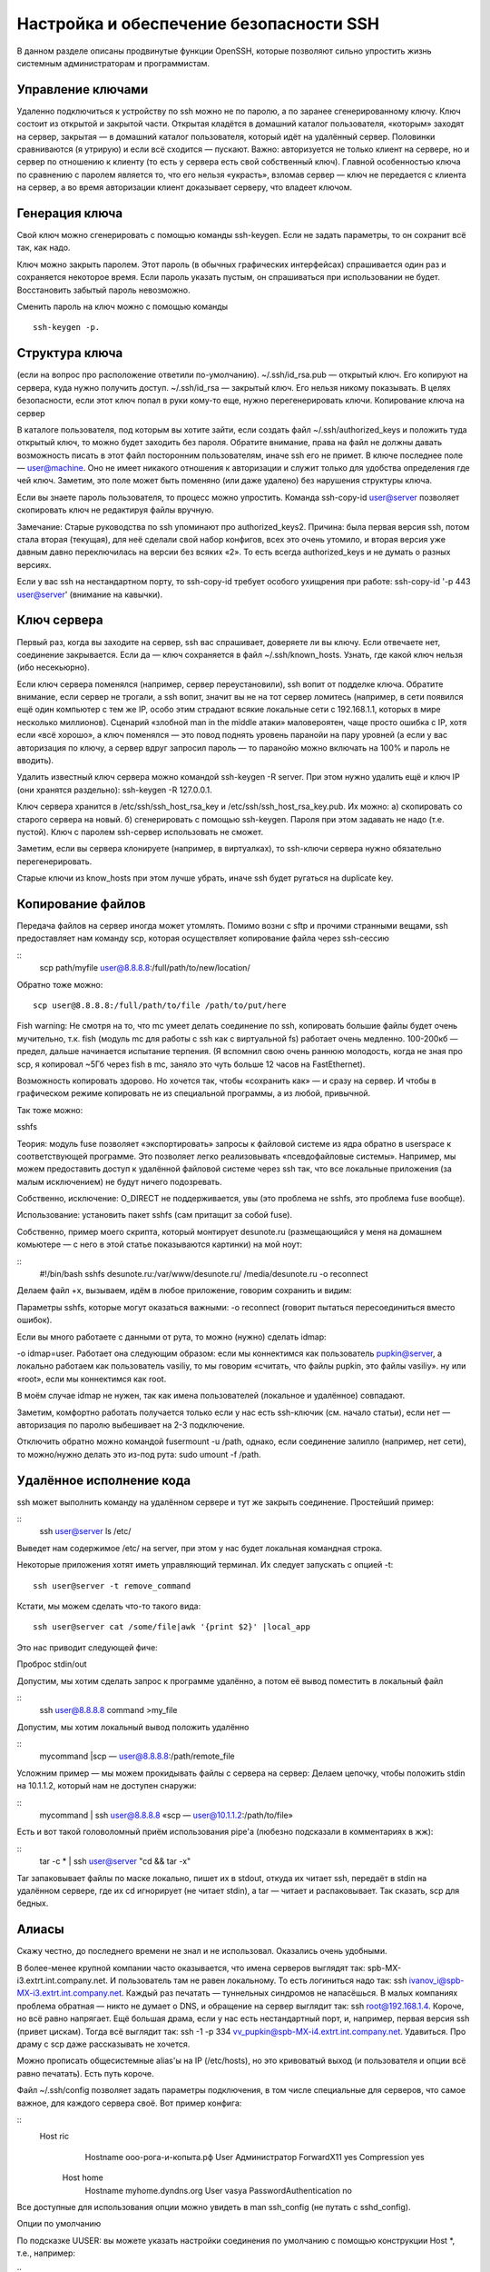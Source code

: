 Настройка и обеспечение безопасности SSH
========================================

В данном разделе описаны продвинутые функции OpenSSH, которые позволяют сильно упростить жизнь системным администраторам и программистам.

Управление ключами
------------------
Удаленно подключиться к устройству по ssh можно не по паролю, а по заранее сгенерированному ключу. Ключ состоит из открытой и закрытой части. Открытая кладётся в домашний каталог пользователя, «которым» заходят на сервер, закрытая — в домашний каталог пользователя, который идёт на удалённый сервер. Половинки сравниваются (я утрирую) и если всё сходится — пускают. Важно: авторизуется не только клиент на сервере, но и сервер по отношению к клиенту (то есть у сервера есть свой собственный ключ). Главной особенностью ключа по сравнению с паролем является то, что его нельзя «украсть», взломав сервер — ключ не передается с клиента на сервер, а во время авторизации клиент доказывает серверу, что владеет ключом.


Генерация ключа
---------------
Свой ключ можно сгенерировать с помощью команды ssh-keygen. Если не задать параметры, то он сохранит всё так, как надо.

Ключ можно закрыть паролем. Этот пароль (в обычных графических интерфейсах) спрашивается один раз и сохраняется некоторое время. Если пароль указать пустым, он спрашиваться при использовании не будет. Восстановить забытый пароль невозможно.

Сменить пароль на ключ можно с помощью команды 
::
 ssh-keygen -p.



Структура ключа
---------------
(если на вопрос про расположение ответили по-умолчанию).
~/.ssh/id_rsa.pub — открытый ключ. Его копируют на сервера, куда нужно получить доступ.
~/.ssh/id_rsa — закрытый ключ. Его нельзя никому показывать. В целях безопасности, если этот ключ попал в руки кому-то еще, нужно перегенерировать ключи.
Копирование ключа на сервер

В каталоге пользователя, под которым вы хотите зайти, если создать файл ~/.ssh/authorized_keys и положить туда открытый ключ, то можно будет заходить без пароля. Обратите внимание, права на файл не должны давать возможность писать в этот файл посторонним пользователям, иначе ssh его не примет. В ключе последнее поле — user@machine. Оно не имеет никакого отношения к авторизации и служит только для удобства определения где чей ключ. Заметим, это поле может быть поменяно (или даже удалено) без нарушения структуры ключа.

Если вы знаете пароль пользователя, то процесс можно упростить. Команда ssh-copy-id user@server позволяет скопировать ключ не редактируя файлы вручную.

Замечание: Старые руководства по ssh упоминают про authorized_keys2. Причина: была первая версия ssh, потом стала вторая (текущая), для неё сделали свой набор конфигов, всех это очень утомило, и вторая версия уже давным давно переключилась на версии без всяких «2». То есть всегда authorized_keys и не думать о разных версиях.

Если у вас ssh на нестандартном порту, то ssh-copy-id требует особого ухищрения при работе: ssh-copy-id '-p 443 user@server' (внимание на кавычки).



Ключ сервера
------------
Первый раз, когда вы заходите на сервер, ssh вас спрашивает, доверяете ли вы ключу. Если отвечаете нет, соединение закрывается. Если да — ключ сохраняется в файл ~/.ssh/known_hosts. Узнать, где какой ключ нельзя (ибо несекьюрно).

Если ключ сервера поменялся (например, сервер переустановили), ssh вопит от подделке ключа. Обратите внимание, если сервер не трогали, а ssh вопит, значит вы не на тот сервер ломитесь (например, в сети появился ещё один компьютер с тем же IP, особо этим страдают всякие локальные сети с 192.168.1.1, которых в мире несколько миллионов). Сценарий «злобной man in the middle атаки» маловероятен, чаще просто ошибка с IP, хотя если «всё хорошо», а ключ поменялся — это повод поднять уровень паранойи на пару уровней (а если у вас авторизация по ключу, а сервер вдруг запросил пароль — то паранойю можно включать на 100% и пароль не вводить).

Удалить известный ключ сервера можно командой ssh-keygen -R server. При этом нужно удалить ещё и ключ IP (они хранятся раздельно): ssh-keygen -R 127.0.0.1.

Ключ сервера хранится в /etc/ssh/ssh_host_rsa_key и /etc/ssh/ssh_host_rsa_key.pub. Их можно:
а) скопировать со старого сервера на новый.
б) сгенерировать с помощью ssh-keygen. Пароля при этом задавать не надо (т.е. пустой). Ключ с паролем ssh-сервер использовать не сможет.

Заметим, если вы сервера клонируете (например, в виртуалках), то ssh-ключи сервера нужно обязательно перегенерировать.

Старые ключи из know_hosts при этом лучше убрать, иначе ssh будет ругаться на duplicate key.




Копирование файлов
------------------
Передача файлов на сервер иногда может утомлять. Помимо возни с sftp и прочими странными вещами, ssh предоставляет нам команду scp, которая осуществляет копирование файла через ssh-сессию

::
   scp path/myfile user@8.8.8.8:/full/path/to/new/location/


Обратно тоже можно:
::
   scp user@8.8.8.8:/full/path/to/file /path/to/put/here


Fish warning: Не смотря на то, что mc умеет делать соединение по ssh, копировать большие файлы будет очень мучительно, т.к. fish (модуль mc для работы с ssh как с виртуальной fs) работает очень медленно. 100-200кб — предел, дальше начинается испытание терпения. (Я вспомнил свою очень раннюю молодость, когда не зная про scp, я копировал ~5Гб через fish в mc, заняло это чуть больше 12 часов на FastEthernet).

Возможность копировать здорово. Но хочется так, чтобы «сохранить как» — и сразу на сервер. И чтобы в графическом режиме копировать не из специальной программы, а из любой, привычной.

Так тоже можно:



sshfs

Теория: модуль fuse позволяет «экспортировать» запросы к файловой системе из ядра обратно в userspace к соответствующей программе. Это позволяет легко реализовывать «псевдофайловые системы». Например, мы можем предоставить доступ к удалённой файловой системе через ssh так, что все локальные приложения (за малым исключением) не будут ничего подозревать.

Собственно, исключение: O_DIRECT не поддерживается, увы (это проблема не sshfs, это проблема fuse вообще).

Использование: установить пакет sshfs (сам притащит за собой fuse).

Собственно, пример моего скрипта, который монтирует desunote.ru (размещающийся у меня на домашнем комьютере — с него в этой статье показываются картинки) на мой ноут:


::
 #!/bin/bash
 sshfs desunote.ru:/var/www/desunote.ru/ /media/desunote.ru -o reconnect


Делаем файл +x, вызываем, идём в любое приложение, говорим сохранить и видим:



Параметры sshfs, которые могут оказаться важными: -o reconnect (говорит пытаться пересоединиться вместо ошибок).

Если вы много работаете с данными от рута, то можно (нужно) сделать idmap:

-o idmap=user. Работает она следующим образом: если мы коннектимся как пользователь pupkin@server, а локально работаем как пользователь vasiliy, то мы говорим «считать, что файлы pupkin, это файлы vasiliy». ну или «root», если мы коннектимся как root.

В моём случае idmap не нужен, так как имена пользователей (локальное и удалённое) совпадают.

Заметим, комфортно работать получается только если у нас есть ssh-ключик (см. начало статьи), если нет — авторизация по паролю выбешивает на 2-3 подключение.

Отключить обратно можно командой fusermount -u /path, однако, если соединение залипло (например, нет сети), то можно/нужно делать это из-под рута: sudo umount -f /path.






Удалённое исполнение кода
-------------------------
ssh может выполнить команду на удалённом сервере и тут же закрыть соединение. Простейший пример:

::
 ssh user@server ls /etc/


Выведет нам содержимое /etc/ на server, при этом у нас будет локальная командная строка.

Некоторые приложения хотят иметь управляющий терминал. Их следует запускать с опцией -t:
::
 ssh user@server -t remove_command


Кстати, мы можем сделать что-то такого вида:
::
 ssh user@server cat /some/file|awk '{print $2}' |local_app


Это нас приводит следующей фиче:


Проброс stdin/out

Допустим, мы хотим сделать запрос к программе удалённо, а потом её вывод поместить в локальный файл

::
 ssh user@8.8.8.8 command >my_file

Допустим, мы хотим локальный вывод положить удалённо

::
 mycommand |scp — user@8.8.8.8:/path/remote_file

Усложним пример — мы можем прокидывать файлы с сервера на сервер: Делаем цепочку, чтобы положить stdin на 10.1.1.2, который нам не доступен снаружи:

::
 mycommand | ssh user@8.8.8.8 «scp — user@10.1.1.2:/path/to/file»

Есть и вот такой головоломный приём использования pipe'а (любезно подсказали в комментариях в жж):

::
 tar -c * | ssh user@server "cd && tar -x"


Tar запаковывает файлы по маске локально, пишет их в stdout, откуда их читает ssh, передаёт в stdin на удалённом сервере, где их cd игнорирует (не читает stdin), а tar — читает и распаковывает. Так сказать, scp для бедных.


Алиасы
------
Скажу честно, до последнего времени не знал и не использовал. Оказались очень удобными.

В более-менее крупной компании часто оказывается, что имена серверов выглядят так: spb-MX-i3.extrt.int.company.net. И пользователь там не равен локальному. То есть логиниться надо так: ssh ivanov_i@spb-MX-i3.extrt.int.company.net. Каждый раз печатать — туннельных синдромов не напасёшься. В малых компаниях проблема обратная — никто не думает о DNS, и обращение на сервер выглядит так: ssh root@192.168.1.4. Короче, но всё равно напрягает. Ещё большая драма, если у нас есть нестандартный порт, и, например, первая версия ssh (привет цискам). Тогда всё выглядит так: ssh -1 -p 334 vv_pupkin@spb-MX-i4.extrt.int.company.net. Удавиться. Про драму с scp даже рассказывать не хочется.

Можно прописать общесистемные alias'ы на IP (/etc/hosts), но это кривоватый выход (и пользователя и опции всё равно печатать). Есть путь короче.

Файл ~/.ssh/config позволяет задать параметры подключения, в том числе специальные для серверов, что самое важное, для каждого сервера своё. Вот пример конфига:



::
 Host ric
                Hostname ооо-рога-и-копыта.рф
                User Администратор
                ForwardX11 yes
                Compression yes
        Host home
                Hostname myhome.dyndns.org
                User vasya
                PasswordAuthentication no


Все доступные для использования опции можно увидеть в man ssh_config (не путать с sshd_config).




Опции по умолчанию

По подсказке UUSER: вы можете указать настройки соединения по умолчанию с помощью конструкции Host *, т.е., например:



::
 Host *
        User root
        Compression yes


То же самое можно сделать и в /etc/ssh/ssh_config (не путать с /etc/ssh/sshd_config), но это требует прав рута и распространяется на всех пользователей.







Проброс X-сервера

Собственно, немножко я проспойлерил эту часть в примере конфига выше. ForwardX11 — это как раз оно.

Теория: Графические приложения в юникс обычно используют X-сервер (wayland в пути, но всё ещё не готов). Это означает, что приложение запускается и подключается к X-серверу для рисования. Иными словами, если у вас есть голый сервер без гуя и есть локальный x-сервер (в котором вы работаете), то вы можете дать возможность приложениям с сервера рисовать у вас на рабочем столе. Обычно подключение к удалённом X-серверу — не самая безопасная и тривиальная вещь. SSH позволяет упростить этот процесс и сделать его совсем безопасным. А возможность жать трафик позволяет ещё и обойтись меньшим трафиком (т.е. уменьшить утилизацию канала, то есть уменьшить ping (точнее, latency), то есть уменьшить лаги).

Ключики: -X — проброс X-сервера. -Y проброс авторизации.

Достаточно просто запомнить комбинацию ssh -XYC user@SERVER.
В примере выше (названия компании вымышленные) я подключаюсь к серверу ооо-рога-и-копыта.рф не просто так, а с целью получить доступ к windows-серверу. Безопасность microsoft при работе в сети мы все хорошо знаем, так что выставлять наружу голый RDP неуютно. Вместо этого мы подключаемся к серверу по ssh, а дальше запускаем там команду rdesktop:
::
 ssh ric
        rdesktop -k en-us 192.168.1.1 -g 1900x1200


и чудо, окошко логина в windows на нашем рабочем столе. Заметим, тщательно зашифрованное и неотличимое от обычного ssh-трафика.







Socks-proxy

Когда я оказываюсь в очередной гостинице (кафе, конференции), то местный wifi чаще всего оказывается ужасным — закрытые порты, неизвестно какой уровень безопасности. Да и доверия к чужим точкам доступа не особо много (это не паранойя, я вполне наблюдал как уводят пароли и куки с помощью банального ноутбука, раздающего 3G всем желающим с названием близлежащей кафешки (и пишущего интересное в процессе)).

Особые проблемы доставляют закрытые порты. То джаббер прикроют, то IMAP, то ещё что-нибудь.

Обычный VPN (pptp, l2tp, openvpn) в таких ситуациях не работает — его просто не пропускают. Экспериментально известно, что 443ий порт чаще всего оставляют, причём в режиме CONNECT, то есть пропускают «как есть» (обычный http могут ещё прозрачно на сквид завернуть).

Решением служит socks-proxy режим работы ssh. Его принцип: ssh-клиент подключается к серверу и слушает локально. Получив запрос, он отправляет его (через открытое соединение) на сервер, сервер устанавливает соединение согласно запросу и все данные передаёт обратно ssh-клиенту. А тот отвечает обратившемуся. Для работы нужно сказать приложениям «использовать socks-proxy». И указать IP-адрес прокси. В случае с ssh это чаще всего localhost (так вы не отдадите свой канал чужим людям).

Подключение в режиме sock-proxy выглядит так:


::
 ssh -D 8080 user@server


В силу того, что чужие wifi чаще всего не только фиговые, но и лагливые, то бывает неплохо включить опцию -C (сжимать трафик). Получается почти что opera turbo (только картинки не жмёт). В реальном сёрфинге по http жмёт примерно в 2-3 раза (читай — если вам выпало несчастье в 64кбит, то вы будете мегабайтные страницы открывать не по две минуты, а секунд за 40. Фигово, но всё ж лучше). Но главное: никаких украденных кук и подслушанных сессий.

Я не зря сказал про закрытые порты. 22ой порт закрывают ровно так же, как «не нужный» порт джаббера. Решение — повесить сервер на 443-й порт. Снимать с 22 не стоит, иногда бывают системы с DPI (deep packet inspection), которые ваш «псевдо-ssl» не пустят.

Вот так выглядит мой конфиг:

::
 /etc/ssh/sshd_config:
        (фрагмент)
        Port 22
        Port 443

А вот кусок ~/.ssh/config с ноутбука, который описывает vpn



::
 Host vpn
            Hostname desunote.ru
            User vasya
            Compression yes
            DynamicForward 127.1:8080
            Port 443


(обратите внимание на «ленивую» форму записи localhost — 127.1, это вполне себе законный метод написать 127.0.0.1)






Проброс портов
--------------
Мы переходим к крайне сложной для понимания части функционала SSH, позволяющей осуществлять головоломные операции по туннелированию TCP «из сервера» и «на сервер».

Для понимания ситуации все примеры ниже будут ссылаться на вот эту схему:



Комментарии: Две серые сети. Первая сеть напоминает типичную офисную сеть (NAT), вторая — «гейтвей», то есть сервер с белым интерфейсом и серым, смотрящим в свою собственную приватную сеть. В дальнейших рассуждениях мы полагаем, что «наш» ноутбук — А, а «сервер» — Б.

Задача: у нас локально запущено приложение, нам нужно дать возможность другому пользователю (за пределами нашей сети) посмотреть на него.

Решение: проброс локального порта (127.0.0.1:80) на публично доступный адрес. Допустим, наш «публично доступный» Б занял 80ый порт чем-то полезным, так что пробрасывать мы будем на нестандартный порт (8080).

Итоговая конфигурация: запросы на 8.8.8.8:8080 будут попадать на localhost ноутбука А.

::
 ssh -R 127.1:80:8.8.8.8:8080 user@8.8.8.8


Опция -R позволяет перенаправлять с удалённого (Remote) сервера порт на свой (локальный).
Важно: если мы хотим использовать адрес 8.8.8.8, то нам нужно разрешить GatewayPorts в настройках сервера Б.
Задача. На сервере «Б» слушает некий демон (допустим, sql-сервер). Наше приложение не совместимо с сервером (другая битность, ОС, злой админ, запрещающий и накладывающий лимиты и т.д.). Мы хотим локально получить доступ к удалённому localhost'у.

Итоговая конфигурация: запросы на localhost:3333 на 'A' должны обслуживаться демоном на localhost:3128 'Б'.

::
 ssh -L 127.1:3333:127.1:3128 user@8.8.8.8


Опция -L позволяет локальные обращения (Local) направлять на удалённый сервер.

Задача: На сервере «Б» на сером интерфейсе слушает некий сервис и мы хотим дать возможность коллеге (192.168.0.3) посмотреть на это приложение.

Итоговая конфигурация: запросы на наш серый IP-адрес (192.168.0.2) попадают на серый интерфейс сервера Б.

::
 ssh -L 192.168.0.2:8080:10.1.1.1:80 user@8.8.8.8




Вложенные туннели
-----------------
Разумеется, туннели можно перенаправлять.

Усложним задачу: теперь нам хочется показать коллеге приложение, запущенное на localhost на сервере с адресом 10.1.1.2 (на 80ом порту).

Решение сложно:
::
 ssh -L 192.168.0.2:8080:127.1:9999 user@8.8.8.8 ssh -L 127.1:9999:127.1:80 user2@10.1.1.2


Что происходит? Мы говорим ssh перенаправлять локальные запросы с нашего адреса на localhost сервера Б и сразу после подключения запустить ssh (то есть клиента ssh) на сервере Б с опцией слушать на localhost и передавать запросы на сервер 10.1.1.2 (куда клиент и должен подключиться). Порт 9999 выбран произвольно, главное, чтобы совпадал в первом вызове и во втором.



Реверс-сокс-прокси


Если предыдущий пример вам показался простым и очевидным, то попробуйте догадаться, что сделает этот пример:
::
 ssh -D 8080 -R 127.1:8080:127.1:8080 user@8.8.8.8 ssh -R 127.1:8080:127.1:8080 user@10.1.1.2

Если вы офицер безопасности, задача которого запретить использование интернета на сервере 10.1.1.2, то можете начинать выдёргивать волосы на попе, ибо эта команда организует доступ в интернет для сервера 10.1.1.2 посредством сокс-прокси, запущенного на компьютере «А». Трафик полностью зашифрован и неотличим от любого другого трафика SSH. А исходящий трафик с компьютера с точки зрения сети «192.168.0/24» не отличим от обычного трафика компьютера А.

Туннелирование
--------------
Если к этому моменту попа отдела безопасности не сияет лысиной, а ssh всё ещё не внесён в список врагов безопасности номер один, вот вам окончательный убийца всего и вся: туннелирование IP или даже ethernet. В самых радикальных случаях это позволяет туннелировать dhcp, заниматься удалённым arp-спуфингом, делать wake up on lan и прочие безобразия второго уровня.

Легко понять, что в таких условиях невозможно никаким DPI (deep packet inspection) отловить подобные туннели — либо ssh разрешён (читай — делай что хочешь), либо ssh запрещён (и можно смело из такой компании идиотов увольняться не ощущая ни малейшего сожаления).


Проброс авторизации
-------------------
Если вы думаете, что на этом всё, то…… впрочем, в отличие от автора, у которого «снизу» ещё не написано, читатель заранее видит, что там снизу много букв и интриги не получается.

OpenSSH позволяет использовать сервера в качестве плацдарма для подключения к другим серверам, даже если эти сервера недоверенные и могут злоупотреблять чем хотят.

Для начала о простом пробросе авторизации.

Повторю картинку:



Допустим, мы хотим подключиться к серверу 10.1.1.2, который готов принять наш ключ. Но копировать его на 8.8.8.8 мы не хотим, ибо там проходной двор и половина людей имеет sudo и может шариться по чужим каталогам. Компромиссным вариантом было бы иметь «другой» ssh-ключ, который бы авторизовывал user@8.8.8.8 на 10.1.1.2, но если мы не хотим пускать кого попало с 8.8.8.8 на 10.1.1.2, то это не вариант (тем паче, что ключ могут не только поюзать, но и скопировать себе «на чёрный день»).

ssh предлагает возможность форварда ssh-агента (это такой сервис, который запрашивает пароль к ключу). Опция ssh -A пробрасывает авторизацию на удалённый сервер.

Вызов выглядит так:

::
 ssh -A user@8.8.8.8 ssh user2@10.1.1.2


Удалённый ssh-клиент (на 8.8.8.8) может доказать 10.1.1.2, что мы это мы только если мы к этому серверу подключены и дали ssh-клиенту доступ к своему агенту авторизации (но не ключу!).

В большинстве случаев это прокатывает.

Однако, если сервер совсем дурной, то root сервера может использовать сокет для имперсонализации, когда мы подключены.

Есть ещё более могучий метод — он превращает ssh в простой pipe (в смысле, «трубу») через которую насквозь мы осуществляем работу с удалённым сервером.

Главным достоинством этого метода является полная независимость от доверенности промежуточного сервера. Он может использовать поддельный ssh-сервер, логгировать все байты и все действия, перехватывать любые данные и подделывать их как хочет — взаимодействие идёт между «итоговым» сервером и клиентом. Если данные оконечного сервера подделаны, то подпись не сойдётся. Если данные не подделаны, то сессия устанавливается в защищённом режиме, так что перехватывать нечего.


Настройка завязана на две возможности ssh: опцию -W (превращающую ssh в «трубу») и опцию конфига ProxyCommand (опции командной строки, вроде бы нет), которая говорит «запустить программу и присосаться к её stdin/out». Опции эти появились недавно, так что пользователи centos в пролёте.

Выглядит это так (циферки для картинки выше):

::
 .ssh/config:


::
 Host raep
             HostName 10.1.1.2
             User user2
             ProxyCommand ssh -W %h:%p user@8.8.8.8


Ну а подключение тривиально: ssh raep.

Повторю важную мысль: сервер 8.8.8.8 не может перехватить или подделать трафик, воспользоваться агентом авторизации пользователя или иным образом изменить трафик. Запретить — да, может. Но если разрешил — пропустит через себя без расшифровки или модификации. Для работы конфигурации нужно иметь свой открытый ключ в authorized_keys как для user@8.8.8.8, так и в user2@10.1.1.2

Разумеется, подключение можно оснащать всеми прочими фенечками — прокидыванием портов, копированием файлов, сокс-прокси, L2-туннелями, туннелированием X-сервера и т.д.
